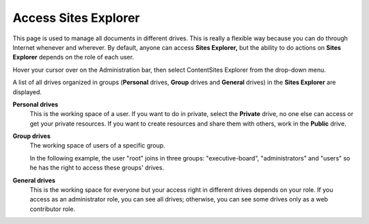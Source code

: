 Access Sites Explorer
=====================

This page is used to manage all documents in different drives. This is
really a flexible way because you can do through Internet whenever and
wherever. By default, anyone can access **Sites Explorer,** but the
ability to do actions on **Sites Explorer** depends on the role of each
user.

Hover your cursor over |image0| on the Administration bar, then select
ContentSites Explorer from the drop-down menu.

|image1|

A list of all drives organized in groups (**Personal** drives, **Group**
drives and **General** drives) in the **Sites Explorer** are displayed.

|image2|

**Personal drives**
    This is the working space of a user. If you want to do in private,
    select the **Private** drive, no one else can access or get your
    private resources. If you want to create resources and share them
    with others, work in the **Public** drive.

**Group drives**
    The working space of users of a specific group.

    In the following example, the user "root" joins in three groups:
    "executive-board", "administrators" and "users" so he has the right
    to access these groups' drives.

**General drives**
    This is the working space for everyone but your access right in
    different drives depends on your role. If you access as an
    administrator role, you can see all drives; otherwise, you can see
    some drives only as a web contributor role.

.. |image0| image:: images/sawtooth_icon.png
.. |image1| image:: images/sitesexplorer.png
.. |image2| image:: images/alldrives.png
